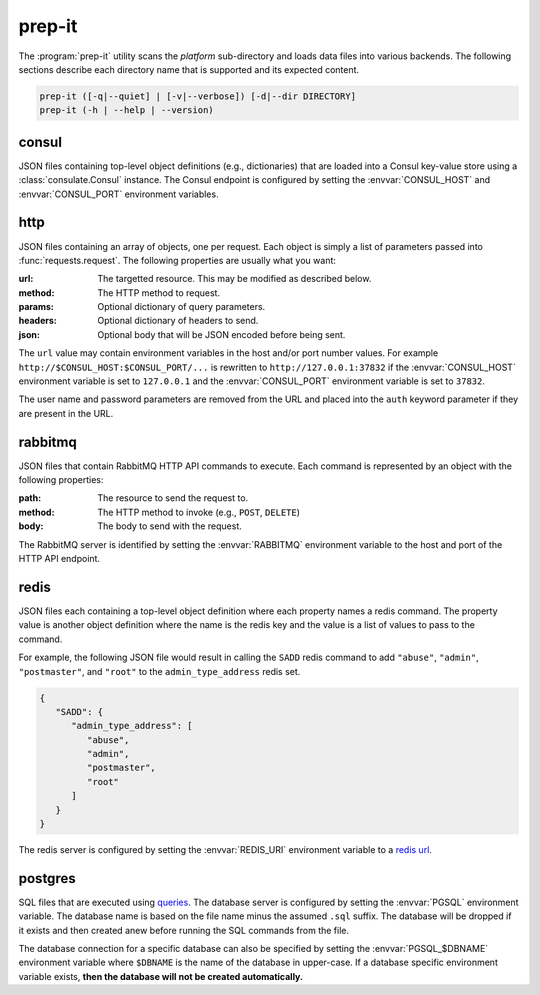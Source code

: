 prep-it
=======
.. program:: prep-it

The :program:`prep-it` utility scans the *platform* sub-directory and
loads data files into various backends.  The following sections describe
each directory name that is supported and its expected content.

.. code::

   prep-it ([-q|--quiet] | [-v|--verbose]) [-d|--dir DIRECTORY]
   prep-it (-h | --help | --version)

.. option:: DIRECTORY

   Specifies the directory to process.  If unspecified, the "platform"
   directory is processed.

.. option:: -v, --verbose

   Write diagnostics to standard output.  Without this flag, informational
   messages will be displayed.

.. option:: -q, --quiet

   Only show output when an error occurs.

.. option:: -h, --help

   Display a usage synopsis and exit with a failure status.

.. option:: --version

   Display the package version and exit with a failure status.

consul
------
JSON files containing top-level object definitions (e.g., dictionaries)
that are loaded into a Consul key-value store using a :class:`consulate.Consul`
instance.  The Consul endpoint is configured by setting the
:envvar:`CONSUL_HOST` and :envvar:`CONSUL_PORT` environment variables.

http
----
JSON files containing an array of objects, one per request.  Each object
is simply a list of parameters passed into :func:`requests.request`.  The
following properties are usually what you want:

:url:
   The targetted resource.  This may be modified as described below.

:method:
   The HTTP method to request.

:params:
   Optional dictionary of query parameters.

:headers:
   Optional dictionary of headers to send.

:json:
   Optional body that will be JSON encoded before being sent.

The ``url`` value may contain environment variables in the host and/or
port number values.  For example ``http://$CONSUL_HOST:$CONSUL_PORT/...``
is rewritten to ``http://127.0.0.1:37832`` if the :envvar:`CONSUL_HOST`
environment variable is set to ``127.0.0.1`` and the :envvar:`CONSUL_PORT`
environment variable is set to ``37832``.

The user name and password parameters are removed from the URL and placed
into the ``auth`` keyword parameter if they are present in the URL.

rabbitmq
--------
JSON files that contain RabbitMQ HTTP API commands to execute.  Each
command is represented by an object with the following properties:

:path:
    The resource to send the request to.

:method:
    The HTTP method to invoke (e.g., ``POST``, ``DELETE``)

:body:
    The body to send with the request.

The RabbitMQ server is identified by setting the :envvar:`RABBITMQ`
environment variable to the host and port of the HTTP API endpoint.

redis
-----
JSON files each containing a top-level object definition where each
property names a redis command.  The property value is another object
definition where the name is the redis key and the value is a list of
values to pass to the command.

For example, the following JSON file would result in calling the
``SADD`` redis command to add ``"abuse"``, ``"admin"``, ``"postmaster"``,
and ``"root"`` to the ``admin_type_address`` redis set.

.. code-block:: javascript

   {
      "SADD": {
         "admin_type_address": [
            "abuse",
            "admin",
            "postmaster",
            "root"
         ]
      }
   }

The redis server is configured by setting the :envvar:`REDIS_URI`
environment variable to a `redis url`_.

.. _redis url: https://www.iana.org/assignments/uri-schemes/prov/redis

postgres
--------
SQL files that are executed using `queries`_.  The database server is
configured by setting the :envvar:`PGSQL` environment variable.  The
database name is based on the file name minus the assumed ``.sql``
suffix.  The database will be dropped if it exists and then created
anew before running the SQL commands from the file.

The database connection for a specific database can also be specified
by setting the :envvar:`PGSQL_$DBNAME` environment variable where
``$DBNAME`` is the name of the database in upper-case.  If a database
specific environment variable exists, **then the database will not be
created automatically.**

.. _queries: https://github.com/gmr/queries
